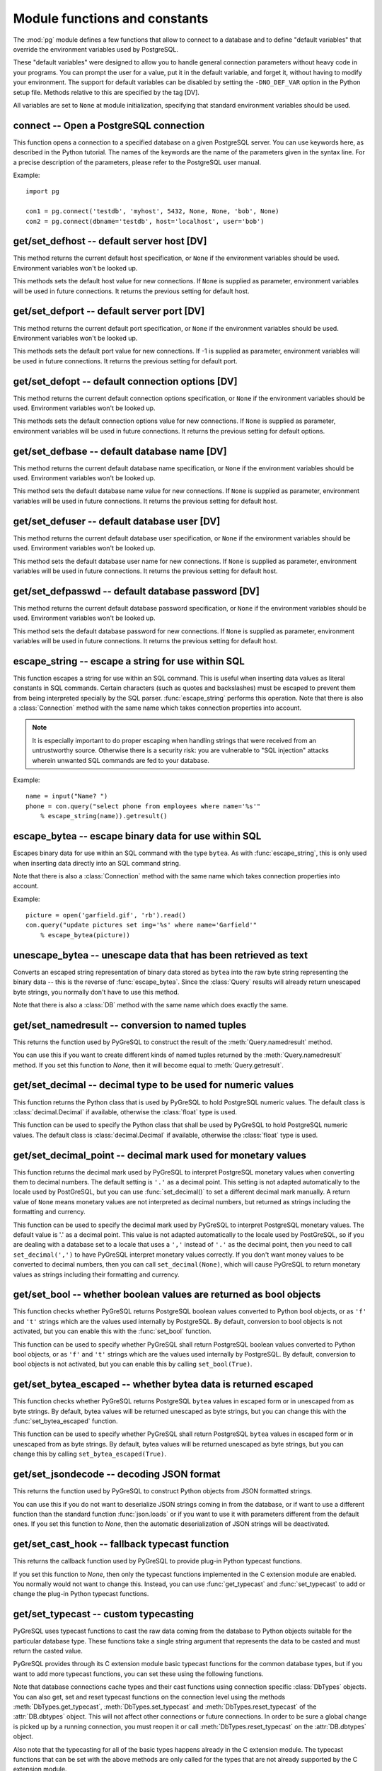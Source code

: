 Module functions and constants
==============================

.. py:currentmodule:: pg

The :mod:`pg` module defines a few functions that allow to connect
to a database and to define "default variables" that override
the environment variables used by PostgreSQL.

These "default variables" were designed to allow you to handle general
connection parameters without heavy code in your programs. You can prompt the
user for a value, put it in the default variable, and forget it, without
having to modify your environment. The support for default variables can be
disabled by setting the ``-DNO_DEF_VAR`` option in the Python setup file.
Methods relative to this are specified by the tag [DV].

All variables are set to ``None`` at module initialization, specifying that
standard environment variables should be used.

connect -- Open a PostgreSQL connection
---------------------------------------

.. function:: connect([dbname], [host], [port], [opt], [user], [passwd])

    Open a :mod:`pg` connection

    :param dbname: name of connected database (*None* = :data:`defbase`)
    :type str: str or None
    :param host: name of the server host (*None* = :data:`defhost`)
    :type host:  str or None
    :param port: port used by the database server (-1 = :data:`defport`)
    :type port: int
    :param opt: connection options (*None* = :data:`defopt`)
    :type opt: str or None
    :param user: PostgreSQL user (*None* = :data:`defuser`)
    :type user: str or None
    :param passwd: password for user (*None* = :data:`defpasswd`)
    :type passwd: str or None
    :returns: If successful, the :class:`Connection` handling the connection
    :rtype: :class:`Connection`
    :raises TypeError: bad argument type, or too many arguments
    :raises SyntaxError: duplicate argument definition
    :raises pg.InternalError: some error occurred during pg connection definition
    :raises Exception: (all exceptions relative to object allocation)

This function opens a connection to a specified database on a given
PostgreSQL server. You can use keywords here, as described in the
Python tutorial. The names of the keywords are the name of the
parameters given in the syntax line. For a precise description
of the parameters, please refer to the PostgreSQL user manual.

Example::

    import pg

    con1 = pg.connect('testdb', 'myhost', 5432, None, None, 'bob', None)
    con2 = pg.connect(dbname='testdb', host='localhost', user='bob')

get/set_defhost -- default server host [DV]
-------------------------------------------

.. function:: get_defhost(host)

    Get the default host

    :returns: the current default host specification
    :rtype: str or None
    :raises TypeError: too many arguments

This method returns the current default host specification,
or ``None`` if the environment variables should be used.
Environment variables won't be looked up.

.. function:: set_defhost(host)

    Set the default host

    :param host: the new default host specification
    :type host: str or None
    :returns: the previous default host specification
    :rtype: str or None
    :raises TypeError: bad argument type, or too many arguments

This methods sets the default host value for new connections.
If ``None`` is supplied as parameter, environment variables will
be used in future connections. It returns the previous setting
for default host.

get/set_defport -- default server port [DV]
-------------------------------------------

.. function:: get_defport()

    Get the default port

    :returns: the current default port specification
    :rtype: int
    :raises TypeError: too many arguments

This method returns the current default port specification,
or ``None`` if the environment variables should be used.
Environment variables won't be looked up.

.. function::  set_defport(port)

    Set the default port

    :param port: the new default port
    :type port: int
    :returns: previous default port specification
    :rtype: int or None

This methods sets the default port value for new connections. If -1 is
supplied as parameter, environment variables will be used in future
connections. It returns the previous setting for default port.

get/set_defopt --  default connection options [DV]
--------------------------------------------------

.. function:: get_defopt()

    Get the default connection options

    :returns: the current default options specification
    :rtype: str or None
    :raises TypeError: too many arguments

This method returns the current default connection options specification,
or ``None`` if the environment variables should be used. Environment variables
won't be looked up.

.. function:: set_defopt(options)

    Set the default connection options

    :param options: the new default connection options
    :type options: str or None
    :returns: previous default options specification
    :rtype: str or None
    :raises TypeError: bad argument type, or too many arguments

This methods sets the default connection options value for new connections.
If ``None`` is supplied as parameter, environment variables will be used in
future connections. It returns the previous setting for default options.

get/set_defbase -- default database name [DV]
---------------------------------------------

.. function:: get_defbase()

    Get the default database name

    :returns: the current default database name specification
    :rtype: str or None
    :raises TypeError: too many arguments

This method returns the current default database name specification, or
``None`` if the environment variables should be used. Environment variables
won't be looked up.

.. function:: set_defbase(base)

    Set the default database name

    :param base: the new default base name
    :type base: str or None
    :returns: the previous default database name specification
    :rtype: str or None
    :raises TypeError: bad argument type, or too many arguments

This method sets the default database name value for new connections. If
``None`` is supplied as parameter, environment variables will be used in
future connections. It returns the previous setting for default host.

get/set_defuser -- default database user [DV]
---------------------------------------------

.. function:: get_defuser()

    Get the default database user

    :returns: the current default database user specification
    :rtype: str or None
    :raises TypeError: too many arguments

This method returns the current default database user specification, or
``None`` if the environment variables should be used. Environment variables
won't be looked up.

.. function:: set_defuser(user)

    Set the default database user

    :param user: the new default database user
    :type base: str or None
    :returns: the previous default database user specification
    :rtype: str or None
    :raises TypeError: bad argument type, or too many arguments

This method sets the default database user name for new connections. If
``None`` is supplied as parameter, environment variables will be used in
future connections. It returns the previous setting for default host.

get/set_defpasswd -- default database password [DV]
---------------------------------------------------

.. function:: get_defpasswd()

    Get the default database password

    :returns: the current default database password specification
    :rtype: str or None
    :raises TypeError: too many arguments

This method returns the current default database password specification, or
``None`` if the environment variables should be used. Environment variables
won't be looked up.

.. function:: set_defpasswd(passwd)

    Set the default database password

    :param passwd: the new default database password
    :type base: str or None
    :returns: the previous default database password specification
    :rtype: str or None
    :raises TypeError: bad argument type, or too many arguments

This method sets the default database password for new connections. If
``None`` is supplied as parameter, environment variables will be used in
future connections. It returns the previous setting for default host.

escape_string -- escape a string for use within SQL
---------------------------------------------------

.. function:: escape_string(string)

    Escape a string for use within SQL

    :param str string: the string that is to be escaped
    :returns: the escaped string
    :rtype: str
    :raises TypeError: bad argument type, or too many arguments

This function escapes a string for use within an SQL command.
This is useful when inserting data values as literal constants
in SQL commands. Certain characters (such as quotes and backslashes)
must be escaped to prevent them from being interpreted specially
by the SQL parser. :func:`escape_string` performs this operation.
Note that there is also a :class:`Connection` method with the same name
which takes connection properties into account.

.. note::

   It is especially important to do proper escaping when
   handling strings that were received from an untrustworthy source.
   Otherwise there is a security risk: you are vulnerable to "SQL injection"
   attacks wherein unwanted SQL commands are fed to your database.

Example::

    name = input("Name? ")
    phone = con.query("select phone from employees where name='%s'"
        % escape_string(name)).getresult()

escape_bytea -- escape binary data for use within SQL
-----------------------------------------------------

.. function:: escape_bytea(datastring)

    escape binary data for use within SQL as type ``bytea``

    :param str datastring: string containing the binary data that is to be escaped
    :returns: the escaped string
    :rtype: str
    :raises TypeError: bad argument type, or too many arguments

Escapes binary data for use within an SQL command with the type ``bytea``.
As with :func:`escape_string`, this is only used when inserting data directly
into an SQL command string.

Note that there is also a :class:`Connection` method with the same name
which takes connection properties into account.

Example::

    picture = open('garfield.gif', 'rb').read()
    con.query("update pictures set img='%s' where name='Garfield'"
        % escape_bytea(picture))

unescape_bytea -- unescape data that has been retrieved as text
---------------------------------------------------------------

.. function:: unescape_bytea(string)

    Unescape ``bytea`` data that has been retrieved as text

    :param str datastring: the ``bytea`` data string that has been retrieved as text
    :returns: byte string containing the binary data
    :rtype: bytes
    :raises TypeError: bad argument type, or too many arguments

Converts an escaped string representation of binary data stored as ``bytea``
into the raw byte string representing the binary data  -- this is the reverse
of :func:`escape_bytea`.  Since the :class:`Query` results will already
return unescaped byte strings, you normally don't have to use this method.

Note that there is also a :class:`DB` method with the same name
which does exactly the same.

get/set_namedresult -- conversion to named tuples
-------------------------------------------------

.. function:: get_namedresult()

    Get the function that converts to named tuples

This returns the function used by PyGreSQL to construct the result of the
:meth:`Query.namedresult` method.

.. versionadded:: 4.1

.. function:: set_namedresult(func)

    Set a function that will convert to named tuples

    :param func: the function to be used to convert results to named tuples

You can use this if you want to create different kinds of named tuples
returned by the :meth:`Query.namedresult` method.  If you set this function
to *None*, then it will become equal to :meth:`Query.getresult`.

.. versionadded:: 4.1

get/set_decimal -- decimal type to be used for numeric values
-------------------------------------------------------------

.. function:: get_decimal()

    Get the decimal type to be used for numeric values

    :returns: the Python class used for PostgreSQL numeric values
    :rtype: class

This function returns the Python class that is used by PyGreSQL to hold
PostgreSQL numeric values. The default class is :class:`decimal.Decimal`
if available, otherwise the :class:`float` type is used.

.. function:: set_decimal(cls)

    Set a decimal type to be used for numeric values

    :param class cls: the Python class to be used for PostgreSQL numeric values

This function can be used to specify the Python class that shall
be used by PyGreSQL to hold PostgreSQL numeric values.
The default class is :class:`decimal.Decimal` if available,
otherwise the :class:`float` type is used.

get/set_decimal_point -- decimal mark used for monetary values
--------------------------------------------------------------

.. function:: get_decimal_point()

    Get the decimal mark used for monetary values

    :returns: string with one character representing the decimal mark
    :rtype: str

This function returns the decimal mark used by PyGreSQL to interpret
PostgreSQL monetary values when converting them to decimal numbers.
The default setting is ``'.'`` as a decimal point. This setting is not
adapted automatically to the locale used by PostGreSQL, but you can use
:func:`set_decimal()` to set a different decimal mark manually.  A return
value of ``None`` means monetary values are not interpreted as decimal
numbers, but returned as strings including the formatting and currency.

.. versionadded:: 4.1.1

.. function:: set_decimal_point(string)

    Specify which decimal mark is used for interpreting monetary values

    :param str string: string with one character representing the decimal mark

This function can be used to specify the decimal mark used by PyGreSQL
to interpret PostgreSQL monetary values. The default value is '.' as
a decimal point. This value is not adapted automatically to the locale
used by PostGreSQL, so if you are dealing with a database set to a
locale that uses a ``','`` instead of ``'.'`` as the decimal point,
then you need to call ``set_decimal(',')`` to have PyGreSQL interpret
monetary values correctly. If you don't want money values to be converted
to decimal numbers, then you can call ``set_decimal(None)``, which will
cause PyGreSQL to return monetary values as strings including their
formatting and currency.

.. versionadded:: 4.1.1

get/set_bool -- whether boolean values are returned as bool objects
-------------------------------------------------------------------

.. function:: get_bool()

    Check whether boolean values are returned as bool objects

    :returns: whether or not bool objects will be returned
    :rtype: bool

This function checks whether PyGreSQL returns PostgreSQL boolean
values converted to Python bool objects, or as ``'f'`` and ``'t'``
strings which are the values used internally by PostgreSQL. By default,
conversion to bool objects is not activated, but you can enable
this with the :func:`set_bool` function.

.. versionadded:: 4.2

.. function:: set_bool(on)

    Set whether boolean values are returned as bool objects

    :param on: whether or not bool objects shall be returned

This function can be used to specify whether PyGreSQL shall return
PostgreSQL boolean values converted to Python bool objects, or as
``'f'`` and ``'t'`` strings which are the values used internally by PostgreSQL.
By default, conversion to bool objects is not activated, but you can
enable this by calling ``set_bool(True)``.

.. versionadded:: 4.2

get/set_bytea_escaped -- whether bytea data is returned escaped
---------------------------------------------------------------

.. function:: get_bytea_escaped()

    Check whether bytea values are returned as escaped strings

    :returns: whether or not bytea objects will be returned escaped
    :rtype: bool

This function checks whether PyGreSQL returns PostgreSQL ``bytea`` values in
escaped form or in unescaped from as byte strings.  By default, bytea values
will be returned unescaped as byte strings, but you can change this with the
:func:`set_bytea_escaped` function.

.. versionadded:: 5.0

.. function:: set_bytea_escaped(on)

    Set whether bytea values are returned as escaped strings

    :param on: whether or not bytea objects shall be returned escaped

This function can be used to specify whether PyGreSQL shall return
PostgreSQL ``bytea`` values in escaped form or in unescaped from as byte
strings.  By default, bytea values will be returned unescaped as byte
strings, but you can change this by calling ``set_bytea_escaped(True)``.

.. versionadded:: 5.0

.. versionchanged:: 5.0
   Bytea data had been returned in escaped form in earlier versions.

get/set_jsondecode -- decoding JSON format
------------------------------------------

.. function:: get_jsondecode()

    Get the function that deserializes JSON formatted strings

This returns the function used by PyGreSQL to construct Python objects
from JSON formatted strings.

.. function:: set_jsondecode(func)

    Set a function that will deserialize JSON formatted strings

    :param func: the function to be used for deserializing JSON strings

You can use this if you do not want to deserialize JSON strings coming
in from the database, or if want to use a different function than the
standard function :func:`json.loads` or if you want to use it with parameters
different from the default ones.  If you set this function to *None*, then
the automatic deserialization of JSON strings will be deactivated.

.. versionadded:: 5.0

.. versionchanged:: 5.0
   JSON data had been returned in as text strings in earlier versions.

get/set_cast_hook -- fallback typecast function
-----------------------------------------------

.. function:: get_cast_hook()

    Get the function that handles all external typecasting

This returns the callback function used by PyGreSQL to provide plug-in
Python typecast functions.

.. function:: set_cast_hook(func)

    Set a function that will handle all external typecasting

    :param func: the function to be used as a callback

If you set this function to *None*, then only the typecast functions
implemented in the C extension module are enabled.  You normally would
not want to change this.  Instead, you can use :func:`get_typecast` and
:func:`set_typecast` to add or change the plug-in Python typecast functions.

.. versionadded:: 5.0

get/set_typecast -- custom typecasting
--------------------------------------

PyGreSQL uses typecast functions to cast the raw data coming from the
database to Python objects suitable for the particular database type.
These functions take a single string argument that represents the data
to be casted and must return the casted value.

PyGreSQL provides through its C extension module basic typecast functions
for the common database types, but if you want to add more typecast functions,
you can set these using the following functions.

.. method:: get_typecast(typ)

    Get the global cast function for the given database type

    :param str typ: PostgreSQL type name
    :returns: the typecast function for the specified type
    :rtype: function or None

.. versionadded:: 5.0

.. method:: set_typecast(typ, cast)

    Set a global typecast function for the given database type(s)

    :param typ: PostgreSQL type name or list of type names
    :type typ: str or list
    :param cast: the typecast function to be set for the specified type(s)
    :type typ: str or int

.. versionadded:: 5.0

Note that database connections cache types and their cast functions using
connection specific :class:`DbTypes` objects.  You can also get, set and
reset typecast functions on the connection level using the methods
:meth:`DbTypes.get_typecast`, :meth:`DbTypes.set_typecast` and
:meth:`DbTypes.reset_typecast` of the :attr:`DB.dbtypes` object.  This will
not affect other connections or future connections.  In order to be sure
a global change is picked up by a running connection, you must reopen it or
call :meth:`DbTypes.reset_typecast` on the :attr:`DB.dbtypes` object.

Also note that the typecasting for all of the basic types happens already
in the C extension module.  The typecast functions that can be set with
the above methods are only called for the types that are not already
supported by the C extension module.

Type helpers
------------

The module provides the following type helper functions.  You can wrap
parameters with these functions when passing them to :meth:`DB.query_formatted`
in order to give PyGreSQL a hint about the type of the parameters.

.. function:: Bytea(bytes)

    A wrapper for holding a bytea value

.. function:: Json(obj)

    A wrapper for holding an object serializable to JSON

.. function:: Literal(sql)

    A wrapper for holding a literal SQL string

Module constants
----------------

Some constants are defined in the module dictionary.
They are intended to be used as parameters for methods calls.
You should refer to the libpq description in the PostgreSQL user manual
for more information about them. These constants are:

.. data:: version
.. data:: __version__

    constants that give the current version

.. data:: INV_READ
.. data:: INV_WRITE

    large objects access modes,
    used by :meth:`Connection.locreate` and :meth:`LargeObject.open`

.. data:: SEEK_SET
.. data:: SEEK_CUR
.. data:: SEEK_END

    positional flags, used by :meth:`LargeObject.seek`

.. data:: TRANS_IDLE
.. data:: TRANS_ACTIVE
.. data:: TRANS_INTRANS
.. data:: TRANS_INERROR
.. data:: TRANS_UNKNOWN

    transaction states, used by :meth:`Connection.transaction`
